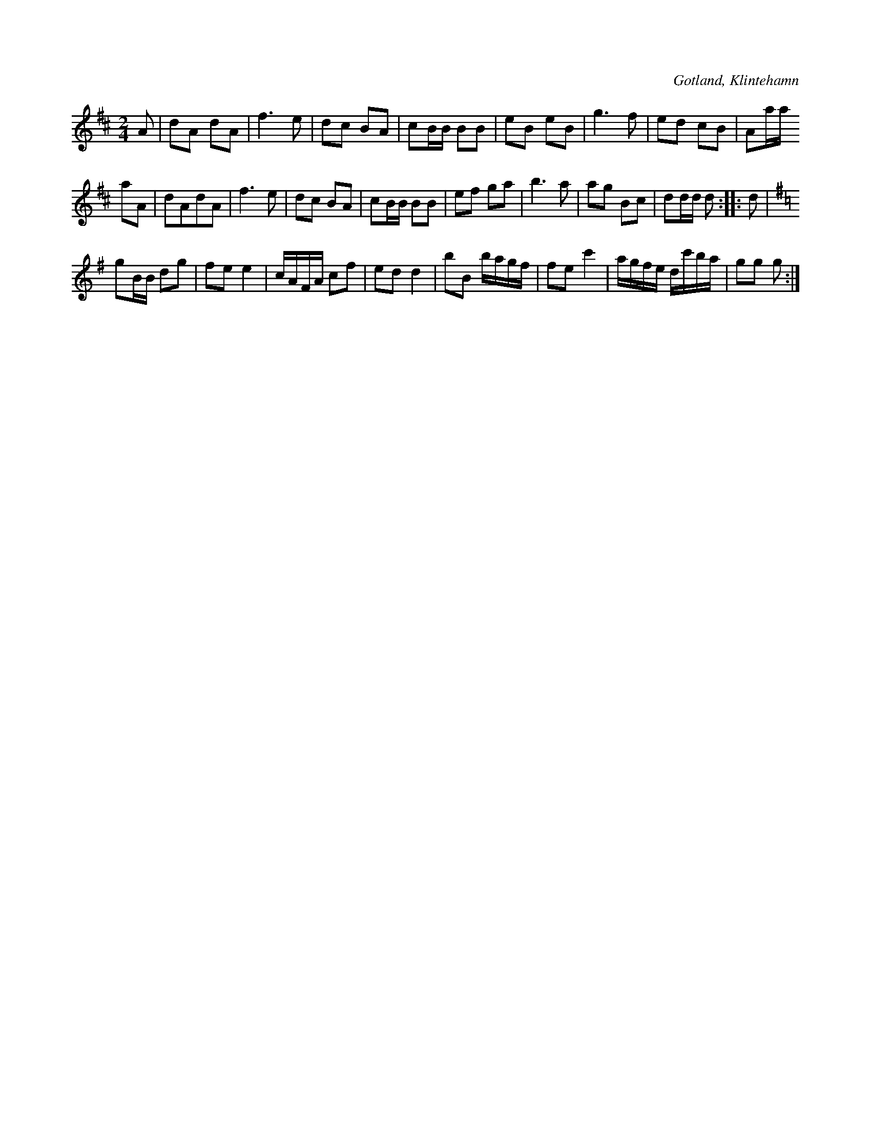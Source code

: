 X:585
T:
S:Upptecknad efter Pucksson å Klintehamn.
R:schottis
O:Gotland, Klintehamn
M:2/4
L:1/16
K:D
A2|d2A2 d2A2|f6e2|d2c2 B2A2|c2BB B2B2|e2B2 e2B2|g6 f2|e2d2 c2B2|A2aa
a2A2|d2A2d2A2|f6e2|d2c2 B2A2|c2BB B2B2|e2f2 g2a2|b6a2|a2g2 B2c2|d2dd d2::d2|
K:G
g2BB d2g2|f2e2 e4|cAFA c2f2|e2d2 d4|b2B2 bagf|f2e2 c'4|agfe dc'ba|g2g2 g2:|

